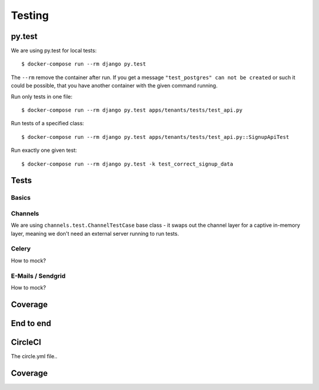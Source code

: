 Testing
============

py.test
--------------------

We are using py.test for local tests::

    $ docker-compose run --rm django py.test

The ``--rm`` remove the container after run. If you get a message ``"test_postgres" can not be created`` or such it could be possible, that you have another container with the given command running.

Run only tests in one file::

    $ docker-compose run --rm django py.test apps/tenants/tests/test_api.py

Run tests of a specified class::

    $ docker-compose run --rm django py.test apps/tenants/tests/test_api.py::SignupApiTest

Run exactly one given test::

    $ docker-compose run --rm django py.test -k test_correct_signup_data


Tests
--------------------

Basics
~~~~~~~~

Channels
~~~~~~~~

We are using ``channels.test.ChannelTestCase`` base class - it swaps out the channel layer for a captive
in-memory layer, meaning we don't need an external server running to run tests.

Celery
~~~~~~~~

How to mock?

E-Mails / Sendgrid
~~~~~~~~

How to mock?

Coverage
--------------------

End to end
--------------------


CircleCI
--------------------

The circle.yml file..



Coverage
--------------------


